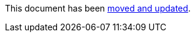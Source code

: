 :page-title: Disable Parameterized Test Based on DisplayName
:page-description: Extends JUnit Jupiter with `@DisableIfDisplayName`, which selectively disables parameterized tests
:page-unlist: true

This document has been link:/docs/disable-parameterized-tests.adoc[moved and updated].
